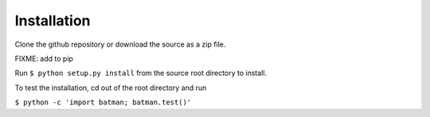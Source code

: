 .. _installation:

Installation
============

Clone the github repository or download the source as a zip file.

FIXME: add to pip

Run ``$ python setup.py install`` from the source root directory to install.

To test the installation, cd out of the root directory and run

``$ python -c 'import batman; batman.test()'``
